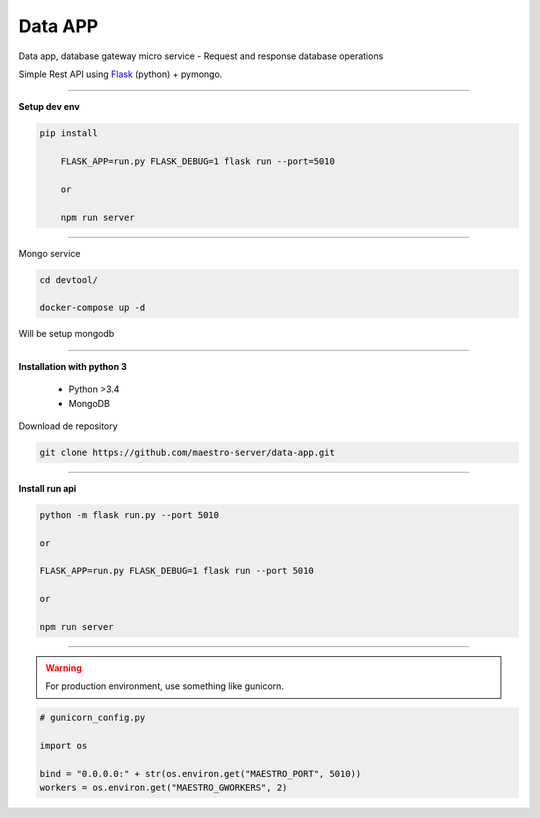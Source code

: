 
Data APP
---------------

Data app, database gateway micro service
- Request and response database operations

Simple Rest API using `Flask <http://flask.pocoo.org>`_ (python) + pymongo.

---------------

.. image:: ../../_static/screen/data.png
   :alt: Maestro Server - Data architecture

**Setup dev env**

.. code-block:: bash

    pip install

	FLASK_APP=run.py FLASK_DEBUG=1 flask run --port=5010

	or

	npm run server

---------------

Mongo service

.. code-block:: bash

    cd devtool/

    docker-compose up -d

Will be setup mongodb

----------

**Installation with python 3**

    - Python >3.4
    - MongoDB

Download de repository

.. code-block:: bash

    git clone https://github.com/maestro-server/data-app.git

----------

**Install  run api**

.. code-block:: bash

    python -m flask run.py --port 5010 

    or

    FLASK_APP=run.py FLASK_DEBUG=1 flask run --port 5010 

    or 

    npm run server

----------

.. Warning::

    For production environment, use something like gunicorn.

.. code-block:: python

	# gunicorn_config.py

	import os

	bind = "0.0.0.0:" + str(os.environ.get("MAESTRO_PORT", 5010))
	workers = os.environ.get("MAESTRO_GWORKERS", 2)

